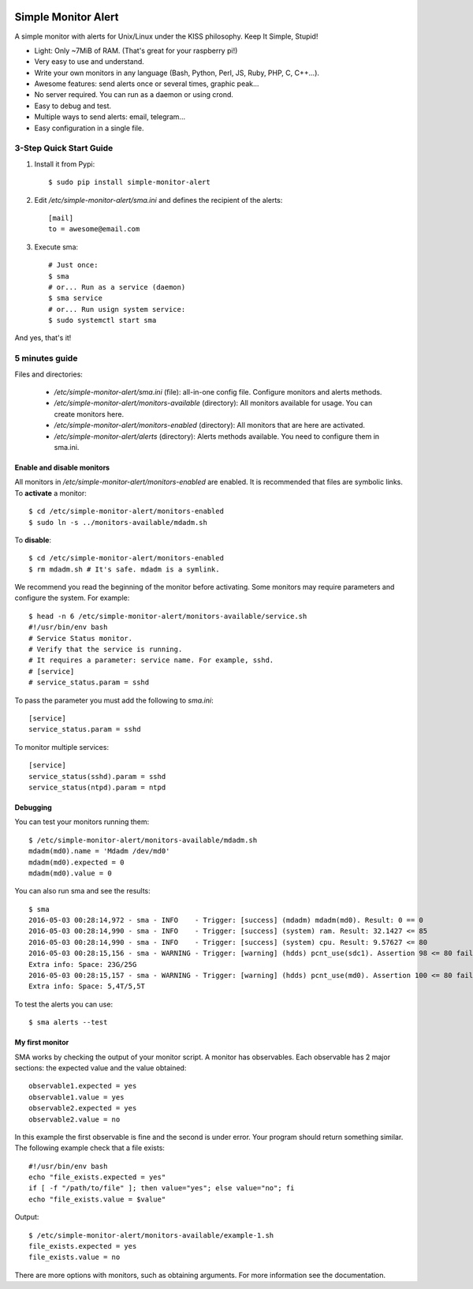 .. image:: https://img.shields.io/travis/Nekmo/simple-monitor-alert.svg?style=flat-square&maxAge=2592000
  :target: https://travis-ci.org/Nekmo/simple-monitor-alert
  :alt: Latest Travis CI build status

.. image:: https://img.shields.io/pypi/v/simple-monitor-alert.svg?style=flat-square
  :target: https://pypi.python.org/pypi/simple-monitor-alert
  :alt: Latest PyPI version

.. image:: https://img.shields.io/pypi/pyversions/simple-monitor-alert.svg?style=flat-square
  :target: https://pypi.python.org/pypi/simple-monitor-alert
  :alt: Python versions

.. image:: https://img.shields.io/codeclimate/github/Nekmo/simple-monitor-alert.svg?style=flat-square
  :target: https://codeclimate.com/github/Nekmo/simple-monitor-alert
  :alt: Code Climate

.. image:: https://img.shields.io/codecov/c/github/Nekmo/simple-monitor-alert/master.svg?style=flat-square
  :target: https://codecov.io/github/Nekmo/simple-monitor-alert
  :alt: Test coverage

.. image:: https://img.shields.io/requires/github/Nekmo/simple-monitor-alert.svg?style=flat-square
     :target: https://requires.io/github/Nekmo/simple-monitor-alert/requirements/?branch=master
     :alt: Requirements Status


Simple Monitor Alert
####################
A simple monitor with alerts for Unix/Linux under the KISS philosophy. Keep It Simple, Stupid!

- Light: Only ~7MiB of RAM. (That's great for your raspberry pi!)
- Very easy to use and understand.
- Write your own monitors in any language (Bash, Python, Perl, JS, Ruby, PHP, C, C++...).
- Awesome features: send alerts once or several times, graphic peak...
- No server required. You can run as a daemon or using crond.
- Easy to debug and test.
- Multiple ways to send alerts: email, telegram...
- Easy configuration in a single file.

3-Step Quick Start Guide
========================

1. Install it from Pypi::

    $ sudo pip install simple-monitor-alert

2. Edit `/etc/simple-monitor-alert/sma.ini` and defines the recipient of the alerts::

    [mail]
    to = awesome@email.com

3. Execute sma::

    # Just once:
    $ sma
    # or... Run as a service (daemon)
    $ sma service
    # or... Run usign system service:
    $ sudo systemctl start sma

And yes, that's it!

5 minutes guide
===============

Files and directories:

  * `/etc/simple-monitor-alert/sma.ini` (file): all-in-one config file. Configure monitors and alerts methods.
  * `/etc/simple-monitor-alert/monitors-available` (directory): All monitors available for usage. You can create monitors here.
  * `/etc/simple-monitor-alert/monitors-enabled` (directory): All monitors that are here are activated.
  * `/etc/simple-monitor-alert/alerts` (directory): Alerts methods available. You need to configure them in sma.ini.


Enable and disable monitors
---------------------------
All monitors in `/etc/simple-monitor-alert/monitors-enabled` are enabled. It is recommended that files are symbolic
links. To **activate** a monitor::

  $ cd /etc/simple-monitor-alert/monitors-enabled
  $ sudo ln -s ../monitors-available/mdadm.sh

To **disable**::

  $ cd /etc/simple-monitor-alert/monitors-enabled
  $ rm mdadm.sh # It's safe. mdadm is a symlink.

We recommend you read the beginning of the monitor before activating. Some monitors may require parameters and
configure the system. For example::

  $ head -n 6 /etc/simple-monitor-alert/monitors-available/service.sh
  #!/usr/bin/env bash
  # Service Status monitor.
  # Verify that the service is running.
  # It requires a parameter: service name. For example, sshd.
  # [service]
  # service_status.param = sshd


To pass the parameter you must add the following to `sma.ini`::

  [service]
  service_status.param = sshd

To monitor multiple services::

  [service]
  service_status(sshd).param = sshd
  service_status(ntpd).param = ntpd


Debugging
---------
You can test your monitors running them::

  $ /etc/simple-monitor-alert/monitors-available/mdadm.sh
  mdadm(md0).name = 'Mdadm /dev/md0'
  mdadm(md0).expected = 0
  mdadm(md0).value = 0

You can also run sma and see the results::

  $ sma
  2016-05-03 00:28:14,972 - sma - INFO    - Trigger: [success] (mdadm) mdadm(md0). Result: 0 == 0
  2016-05-03 00:28:14,990 - sma - INFO    - Trigger: [success] (system) ram. Result: 32.1427 <= 85
  2016-05-03 00:28:14,990 - sma - INFO    - Trigger: [success] (system) cpu. Result: 9.57627 <= 80
  2016-05-03 00:28:15,156 - sma - WARNING - Trigger: [warning] (hdds) pcnt_use(sdc1). Assertion 98 <= 80 failed.
  Extra info: Space: 23G/25G
  2016-05-03 00:28:15,157 - sma - WARNING - Trigger: [warning] (hdds) pcnt_use(md0). Assertion 100 <= 80 failed.
  Extra info: Space: 5,4T/5,5T

To test the alerts you can use::

  $ sma alerts --test


My first monitor
----------------
SMA works by checking the output of your monitor script. A monitor has observables. Each observable has 2 major
sections: the expected value and the value obtained::

  observable1.expected = yes
  observable1.value = yes
  observable2.expected = yes
  observable2.value = no

In this example the first observable is fine and the second is under error. Your program should return something
similar. The following example check that a file exists::

  #!/usr/bin/env bash
  echo "file_exists.expected = yes"
  if [ -f "/path/to/file" ]; then value="yes"; else value="no"; fi
  echo "file_exists.value = $value"

Output::

  $ /etc/simple-monitor-alert/monitors-available/example-1.sh
  file_exists.expected = yes
  file_exists.value = no

There are more options with monitors, such as obtaining arguments. For more information see the documentation.

